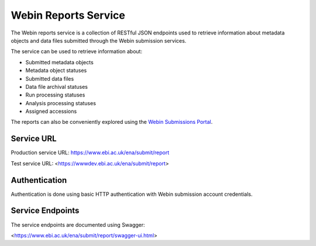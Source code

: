 =====================
Webin Reports Service
=====================


The Webin reports service is a collection of RESTful JSON endpoints used to retrieve information about metadata objects
and data files submitted through the Webin submission services.

The service can be used to retrieve information about:

- Submitted metadata objects
- Metadata object statuses
- Submitted data files
- Data file archival statuses
- Run processing statuses
- Analysis processing statuses
- Assigned accessions

The reports can also be conveniently explored using the `Webin Submissions Portal <submissions-portal.html>`_.


Service URL
===========


Production service URL: https://www.ebi.ac.uk/ena/submit/report

Test service URL: <https://wwwdev.ebi.ac.uk/ena/submit/report>


Authentication
==============


Authentication is done using basic HTTP authentication with Webin submission account credentials.


Service Endpoints
=================


The service endpoints are documented using Swagger:

<https://www.ebi.ac.uk/ena/submit/report/swagger-ui.html>
